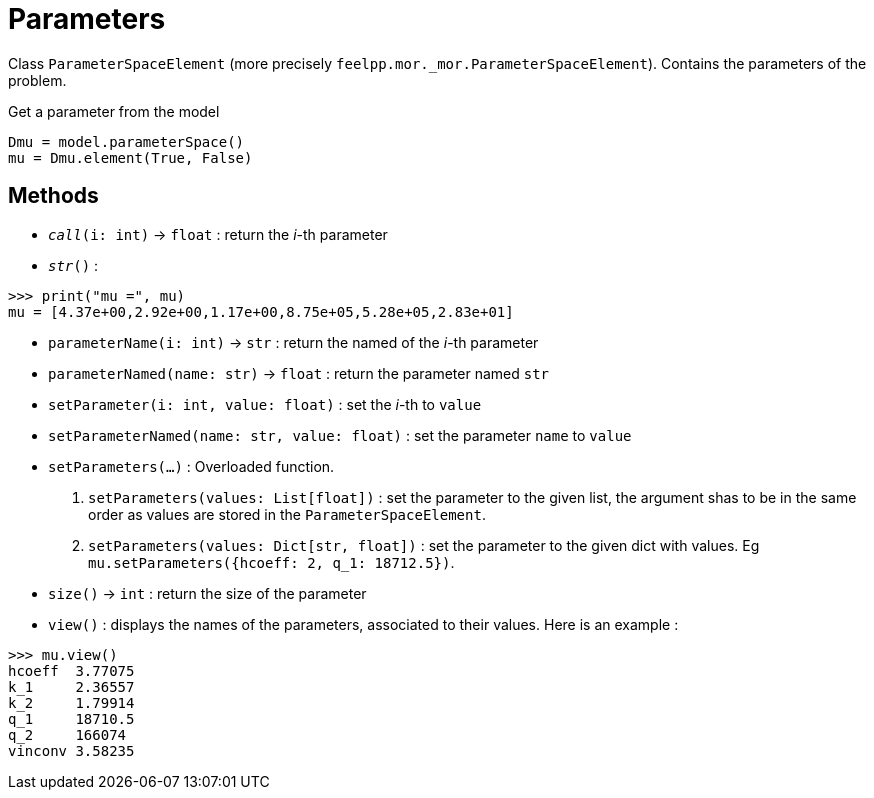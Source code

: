 = Parameters

Class `ParameterSpaceElement` (more precisely `feelpp.mor._mor.ParameterSpaceElement`). Contains the parameters of the problem.

.Get a parameter from the model
[source,python]
----
Dmu = model.parameterSpace()
mu = Dmu.element(True, False)
----


== Methods

* `__call__(i: int)` -> `float` : return the _i_-th parameter

* `__str__()` :

[source,python]
----
>>> print("mu =", mu)
mu = [4.37e+00,2.92e+00,1.17e+00,8.75e+05,5.28e+05,2.83e+01]
----

* `parameterName(i: int)` -> `str` : return the named of the _i_-th parameter

* `parameterNamed(name: str)` -> `float` : return the parameter named `str`

* `setParameter(i: int, value: float)` : set the _i_-th to `value`

* `setParameterNamed(name: str, value: float)` : set the parameter `name` to `value`

* `setParameters(...)` : Overloaded function.
    1. `setParameters(values: List[float])` : set the parameter to the given list, the argument shas to be in the same order as values are stored in the `ParameterSpaceElement`.
    2. `setParameters(values: Dict[str, float])` : set the parameter to the given dict with values. Eg `mu.setParameters({hcoeff: 2, q_1: 18712.5})`.

* `size()` -> `int` : return the size of the parameter

* `view()` : displays the names of the parameters, associated to their values. Here is an example :

[source, python]
----
>>> mu.view()
hcoeff  3.77075
k_1     2.36557
k_2     1.79914
q_1     18710.5
q_2     166074
vinconv 3.58235
----
